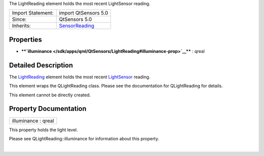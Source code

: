 The LightReading element holds the most recent LightSensor reading.

+--------------------------------------+--------------------------------------+
| Import Statement:                    | import QtSensors 5.0                 |
+--------------------------------------+--------------------------------------+
| Since:                               | QtSensors 5.0                        |
+--------------------------------------+--------------------------------------+
| Inherits:                            | `SensorReading </sdk/apps/qml/QtSens |
|                                      | ors/SensorReading/>`__               |
+--------------------------------------+--------------------------------------+

Properties
----------

-  ****`illuminance </sdk/apps/qml/QtSensors/LightReading#illuminance-prop>`__****
   : qreal

Detailed Description
--------------------

The `LightReading </sdk/apps/qml/QtSensors/LightReading/>`__ element
holds the most recent
`LightSensor </sdk/apps/qml/QtSensors/LightSensor/>`__ reading.

This element wraps the QLightReading class. Please see the documentation
for QLightReading for details.

This element cannot be directly created.

Property Documentation
----------------------

+--------------------------------------------------------------------------+
|        \ illuminance : qreal                                             |
+--------------------------------------------------------------------------+

This property holds the light level.

Please see QLightReading::illuminance for information about this
property.

| 
